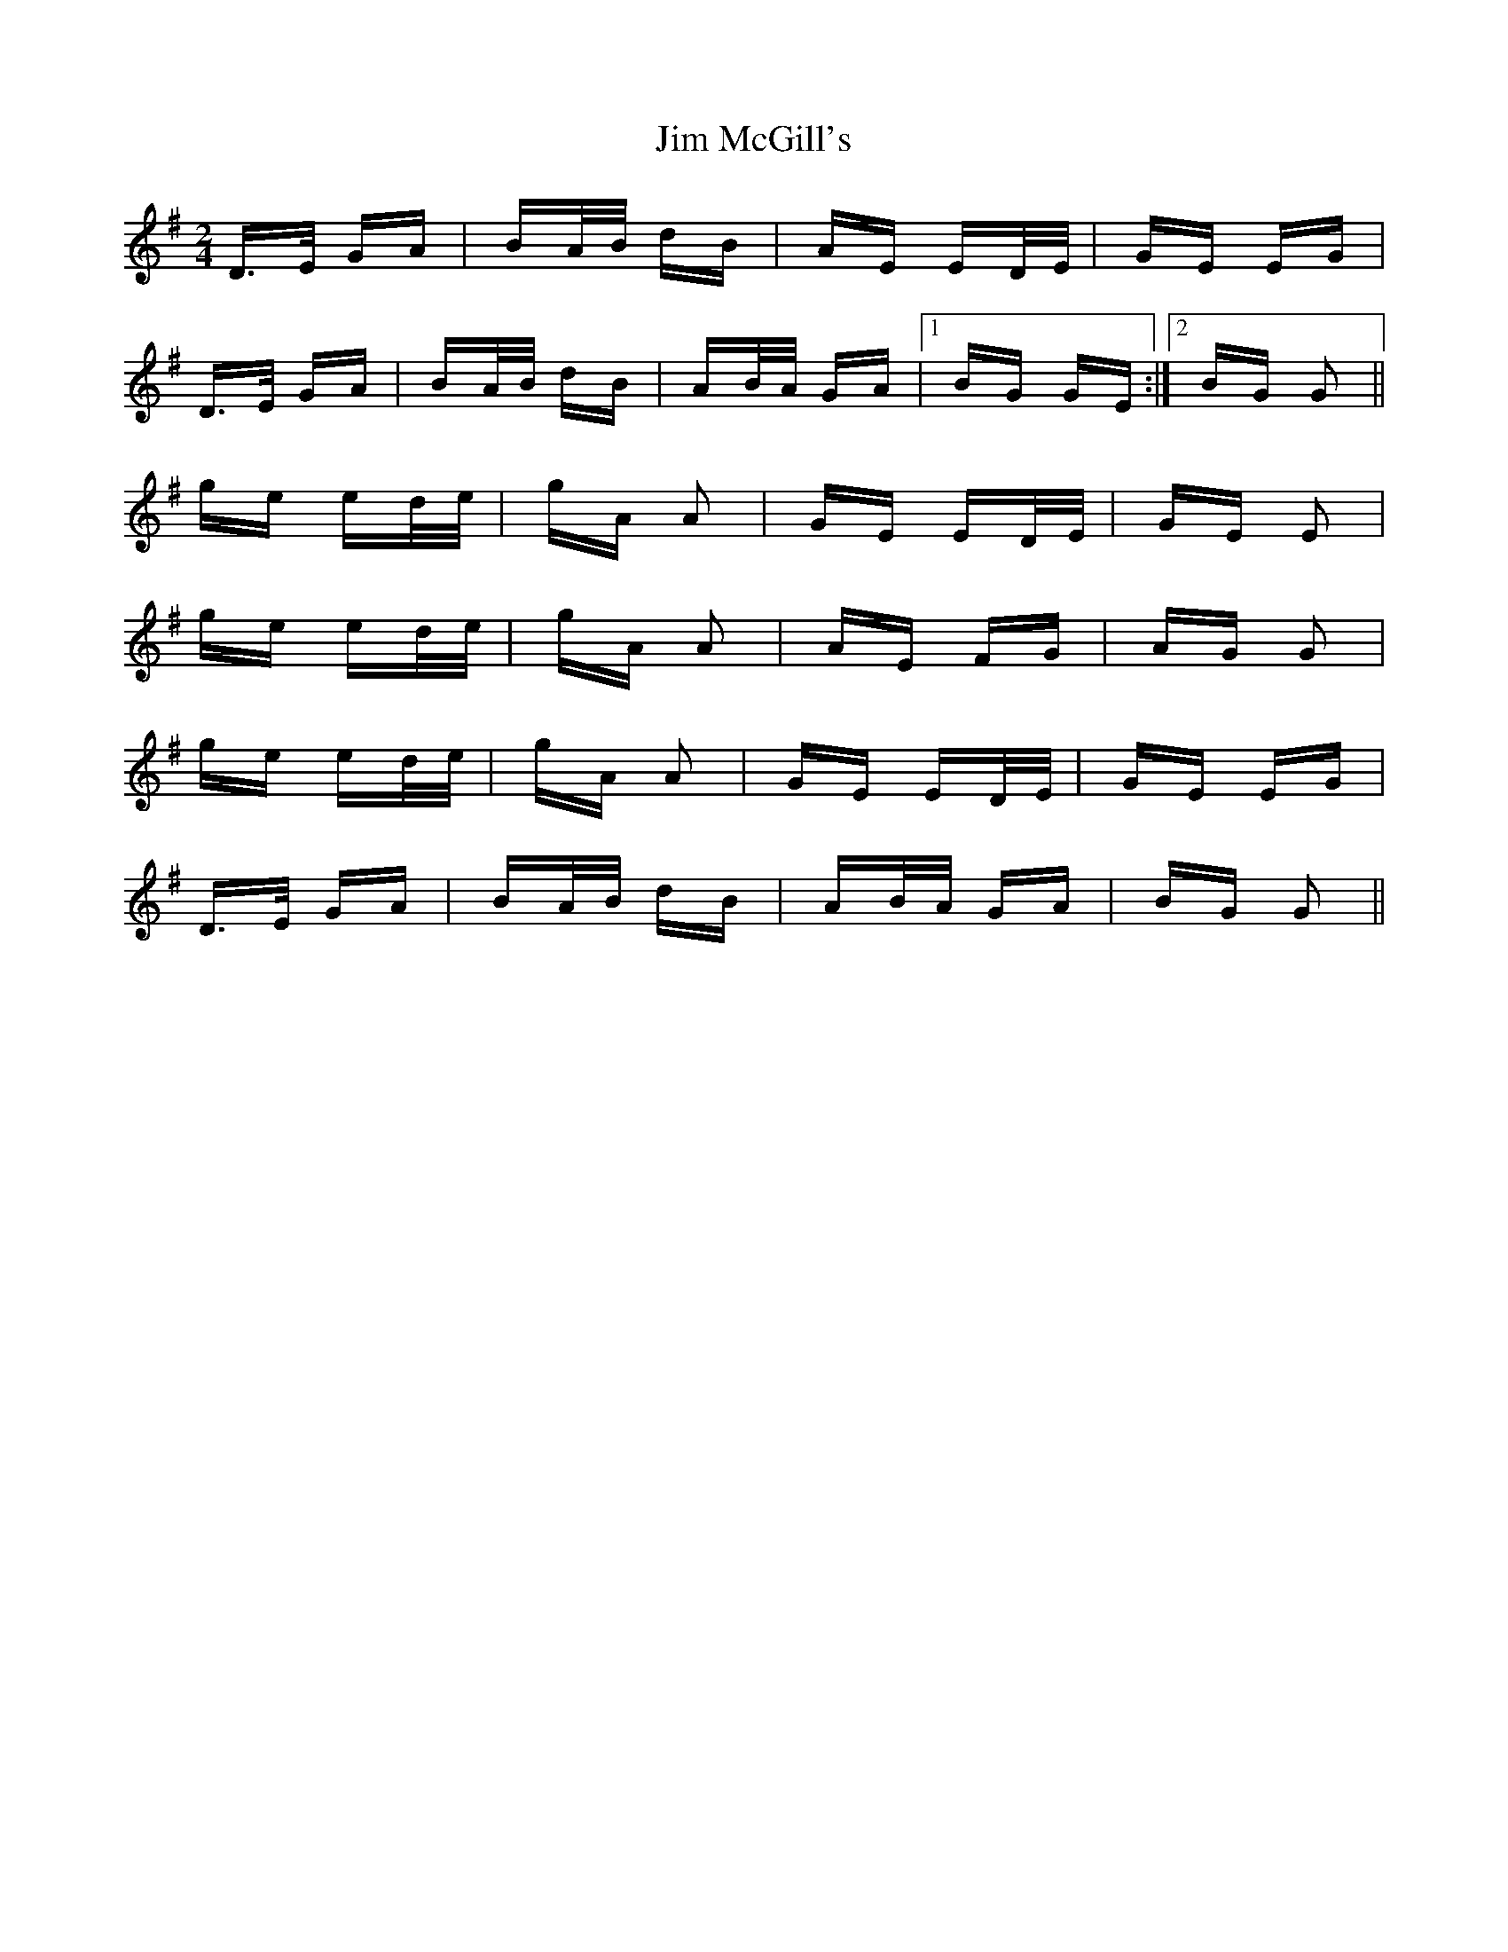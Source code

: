 X: 20001
T: Jim McGill's
R: polka
M: 2/4
K: Gmajor
D>E GA|BA/B/ dB|AE ED/E/|GE EG|
D>E GA|BA/B/ dB|AB/A/ GA|1 BG GE:|2 BG G2||
ge ed/e/|gA A2|GE ED/E/|GE E2|
ge ed/e/|gA A2|AE FG|AG G2|
ge ed/e/|gA A2|GE ED/E/|GE EG|
D>E GA|BA/B/ dB|AB/A/ GA|BG G2||

